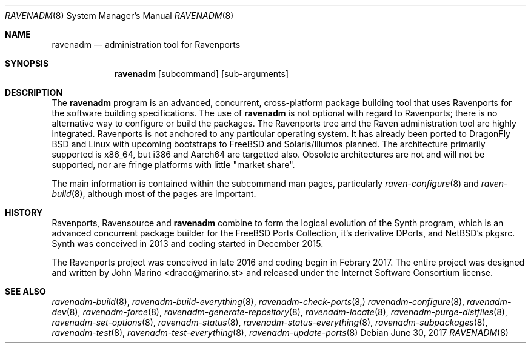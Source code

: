 .Dd June 30, 2017
.Dt RAVENADM 8
.Os
.Sh NAME
.Nm ravenadm
.Nd administration tool for Ravenports
.Sh SYNOPSIS
.Nm
.Op subcommand
.Op sub-arguments
.Sh DESCRIPTION
The
.Nm
program is an advanced, concurrent, cross-platform package building tool
that uses Ravenports for the software building specifications.  The use of
.Nm
is not optional with regard to Ravenports; there is no alternative way to
configure or build the packages.  The Ravenports tree and the Raven
administration tool are highly integrated.  Ravenports is not anchored to
any particular operating system.  It has already been ported to DragonFly
BSD and Linux with upcoming bootstraps to FreeBSD and Solaris/Illumos
planned.  The architecture primarily supported is x86_64, but i386 and
Aarch64 are targetted also.  Obsolete architectures are not and will not be
supported, nor are fringe platforms with little "market share".
.Pp
The main information is contained within the subcommand man pages,
particularly
.Xr raven-configure 8
and
.Xr raven-build 8 ,
although most of the pages are important.
.Sh HISTORY
Ravenports, Ravensource and
.Nm
combine to form the logical evolution of the Synth program, which is an
advanced concurrent package builder for the FreeBSD Ports Collection, it's
derivative DPorts, and NetBSD's pkgsrc.  Synth was conceived in 2013 and
coding started in December 2015.
.Pp
The Ravenports project was conceived in late 2016 and coding begin in
Febrary 2017.  The entire project was designed and written by John Marino
<draco@marino.st> and released under the Internet Software Consortium
license.
.Sh SEE ALSO
.Xr ravenadm-build 8 ,
.Xr ravenadm-build-everything 8 ,
.Xr ravenadm-check-ports 8,
.Xr ravenadm-configure 8 ,
.Xr ravenadm-dev 8 ,
.Xr ravenadm-force 8 ,
.Xr ravenadm-generate-repository 8 ,
.Xr ravenadm-locate 8 ,
.Xr ravenadm-purge-distfiles 8 ,
.Xr ravenadm-set-options 8 ,
.Xr ravenadm-status 8 ,
.Xr ravenadm-status-everything 8 ,
.Xr ravenadm-subpackages 8 ,
.Xr ravenadm-test 8 ,
.Xr ravenadm-test-everything 8 ,
.Xr ravenadm-update-ports 8

